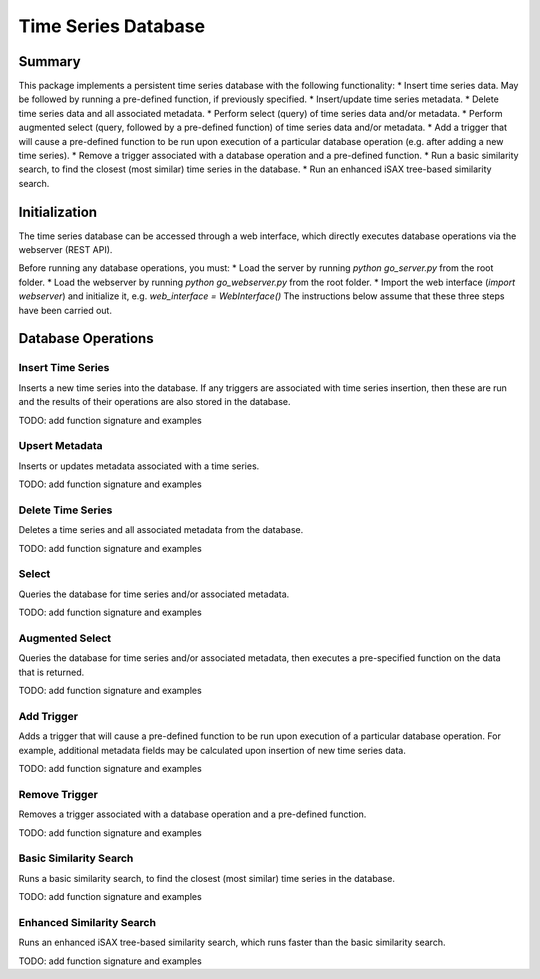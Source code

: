 ========
Time Series Database
========

Summary
========
This package implements a persistent time series database with the following functionality:
* Insert time series data. May be followed by running a pre-defined function, if previously specified.
* Insert/update time series metadata.
* Delete time series data and all associated metadata.
* Perform select (query) of time series data and/or metadata.
* Perform augmented select (query, followed by a pre-defined function) of time series data and/or metadata.
* Add a trigger that will cause a pre-defined function to be run upon execution of a particular database operation (e.g. after adding a new time series).
* Remove a trigger associated with a database operation and a pre-defined function.
* Run a basic similarity search, to find the closest (most similar) time series in the database.
* Run an enhanced iSAX tree-based similarity search.

Initialization
========

The time series database can be accessed through a web interface, which directly executes database operations via the webserver (REST API).

Before running any database operations, you must:
* Load the server by running `python go_server.py` from the root folder.
* Load the webserver by running `python go_webserver.py` from the root folder.
* Import the web interface (`import webserver`) and initialize it,
e.g. `web_interface = WebInterface()`
The instructions below assume that these three steps have been carried out.

Database Operations
==================

Insert Time Series
------------------
Inserts a new time series into the database. If any triggers are associated with time series insertion, then these are run and the results of their operations are also stored in the database.

TODO: add function signature and examples

Upsert Metadata
------------------
Inserts or updates metadata associated with a time series.

TODO: add function signature and examples

Delete Time Series
------------------
Deletes a time series and all associated metadata from the database.

TODO: add function signature and examples

Select
------------------
Queries the database for time series and/or associated metadata.

TODO: add function signature and examples

Augmented Select
------------------
Queries the database for time series and/or associated metadata, then executes a pre-specified function on the data that is returned.

TODO: add function signature and examples

Add Trigger
------------------
Adds a trigger that will cause a pre-defined function to be run upon execution of a particular database operation. For example, additional metadata fields may be calculated upon insertion of new time series data.

TODO: add function signature and examples

Remove Trigger
------------------
Removes a trigger associated with a database operation and a pre-defined function.

TODO: add function signature and examples

Basic Similarity Search
------------------
Runs a basic similarity search, to find the closest (most similar) time series in the database.

TODO: add function signature and examples

Enhanced Similarity Search
------------------
Runs an enhanced iSAX tree-based similarity search, which runs faster than the basic similarity search.

TODO: add function signature and examples

